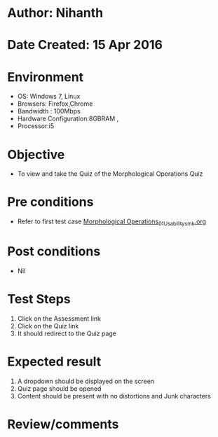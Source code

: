 * Author: Nihanth
* Date Created: 15 Apr 2016
* Environment
  - OS: Windows 7, Linux
  - Browsers: Firefox,Chrome
  - Bandwidth : 100Mbps
  - Hardware Configuration:8GBRAM , 
  - Processor:i5

* Objective
  - To view and take the Quiz of the Morphological Operations Quiz

* Pre conditions
  - Refer to first test case [[https://github.com/Virtual-Labs/image-processing-iiith/blob/master/test-cases/integration_test-cases/Morphological Operations/Morphological Operations_01_Usability_smk.org][Morphological Operations_01_Usability_smk.org]]

* Post conditions
  - Nil
* Test Steps
  1. Click on the Assessment link 
  2. Click on the Quiz link
  3. It should redirect to the Quiz page

* Expected result
  1. A dropdown should be displayed on the screen
  2. Quiz page should be opened
  3. Content should be present with no distortions and Junk characters

* Review/comments


